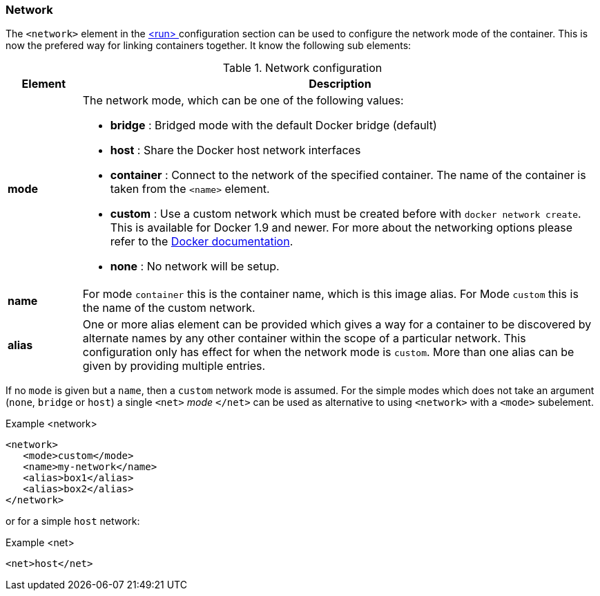 [[network-configuration]]
=== Network

The `<network>` element in the <<start-configuration, <run> >> configuration section can be used to configure the network mode of the container. This is now the prefered way for linking containers together. It know the following sub elements:

.Network configuration
[cols="1,7"]
|===
| Element | Description

| *mode*
a| The network mode, which can be one of the following values:

* *bridge* : Bridged mode with the default Docker bridge (default)
* *host* : Share the Docker host network interfaces
* *container* : Connect to the network of the specified container. The name of the container is taken from the `<name>` element.
* *custom* : Use a custom network which must be created before with `docker network create`. This is available for Docker 1.9 and newer. For more about the networking options please refer to the https://docs.docker.com/engine/userguide/networking/work-with-networks[Docker documentation].
* *none* : No network will be setup.

| *name*
| For mode `container` this is the container name, which is this image alias. For Mode `custom` this is the name of the custom network.

| *alias*
| One or more alias element can be provided which gives a way for a container to be discovered by alternate names by any other container within the scope of a particular network. This configuration only has effect for when the network mode is `custom`. More than one alias can be given by providing multiple entries.
|===

If no `mode` is given but a `name`, then a `custom` network mode is assumed. For the simple modes which does not take an argument (`none`, `bridge` or `host`) a single `<net>` _mode_ `</net>` can be used as alternative to using `<network>` with a `<mode>` subelement.

.Example <network>
[source,xml]
----
<network>
   <mode>custom</mode>
   <name>my-network</name>
   <alias>box1</alias>
   <alias>box2</alias>
</network>
----

or for a simple `host` network:

.Example <net>
[source, xml]
----
<net>host</net>
----

